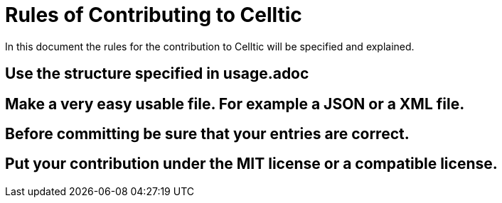 = Rules of Contributing to Celltic =

In this document the rules for the contribution to Celltic will be specified
and explained.

== Use the structure specified in usage.adoc 
== Make a very easy usable file. For example a JSON or a XML file. 
== Before committing be sure that your entries are correct.
== Put your contribution under the MIT license or a compatible license.
